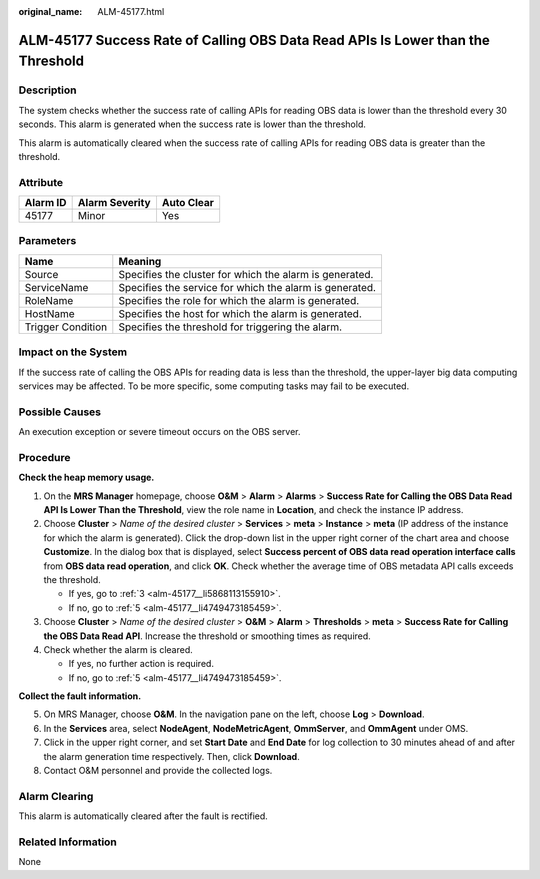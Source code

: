 :original_name: ALM-45177.html

.. _ALM-45177:

ALM-45177 Success Rate of Calling OBS Data Read APIs Is Lower than the Threshold
================================================================================

Description
-----------

The system checks whether the success rate of calling APIs for reading OBS data is lower than the threshold every 30 seconds. This alarm is generated when the success rate is lower than the threshold.

This alarm is automatically cleared when the success rate of calling APIs for reading OBS data is greater than the threshold.

Attribute
---------

======== ============== ==========
Alarm ID Alarm Severity Auto Clear
======== ============== ==========
45177    Minor          Yes
======== ============== ==========

Parameters
----------

+-------------------+---------------------------------------------------------+
| Name              | Meaning                                                 |
+===================+=========================================================+
| Source            | Specifies the cluster for which the alarm is generated. |
+-------------------+---------------------------------------------------------+
| ServiceName       | Specifies the service for which the alarm is generated. |
+-------------------+---------------------------------------------------------+
| RoleName          | Specifies the role for which the alarm is generated.    |
+-------------------+---------------------------------------------------------+
| HostName          | Specifies the host for which the alarm is generated.    |
+-------------------+---------------------------------------------------------+
| Trigger Condition | Specifies the threshold for triggering the alarm.       |
+-------------------+---------------------------------------------------------+

Impact on the System
--------------------

If the success rate of calling the OBS APIs for reading data is less than the threshold, the upper-layer big data computing services may be affected. To be more specific, some computing tasks may fail to be executed.

Possible Causes
---------------

An execution exception or severe timeout occurs on the OBS server.

Procedure
---------

**Check the heap memory usage.**

#. On the **MRS Manager** homepage, choose **O&M** > **Alarm** > **Alarms** > **Success Rate for Calling the OBS Data Read API Is Lower Than the Threshold**, view the role name in **Location**, and check the instance IP address.

#. Choose **Cluster** > *Name of the desired cluster* > **Services** > **meta** > **Instance** > **meta** (IP address of the instance for which the alarm is generated). Click the drop-down list in the upper right corner of the chart area and choose **Customize**. In the dialog box that is displayed, select **Success percent of OBS data read operation interface calls** from **OBS data read operation**, and click **OK**. Check whether the average time of OBS metadata API calls exceeds the threshold.

   -  If yes, go to :ref:`3 <alm-45177__li5868113155910>`.
   -  If no, go to :ref:`5 <alm-45177__li4749473185459>`.

#. .. _alm-45177__li5868113155910:

   Choose **Cluster** > *Name of the desired cluster* > **O&M** > **Alarm** > **Thresholds** > **meta** > **Success Rate for Calling the OBS Data Read API**. Increase the threshold or smoothing times as required.

#. Check whether the alarm is cleared.

   -  If yes, no further action is required.
   -  If no, go to :ref:`5 <alm-45177__li4749473185459>`.

**Collect the fault information.**

5. .. _alm-45177__li4749473185459:

   On MRS Manager, choose **O&M**. In the navigation pane on the left, choose **Log** > **Download**.

6. In the **Services** area, select **NodeAgent**, **NodeMetricAgent**, **OmmServer**, and **OmmAgent** under OMS.

7. Click |image1| in the upper right corner, and set **Start Date** and **End Date** for log collection to 30 minutes ahead of and after the alarm generation time respectively. Then, click **Download**.

8. Contact O&M personnel and provide the collected logs.

Alarm Clearing
--------------

This alarm is automatically cleared after the fault is rectified.

Related Information
-------------------

None

.. |image1| image:: /_static/images/en-us_image_0000001532607942.png
